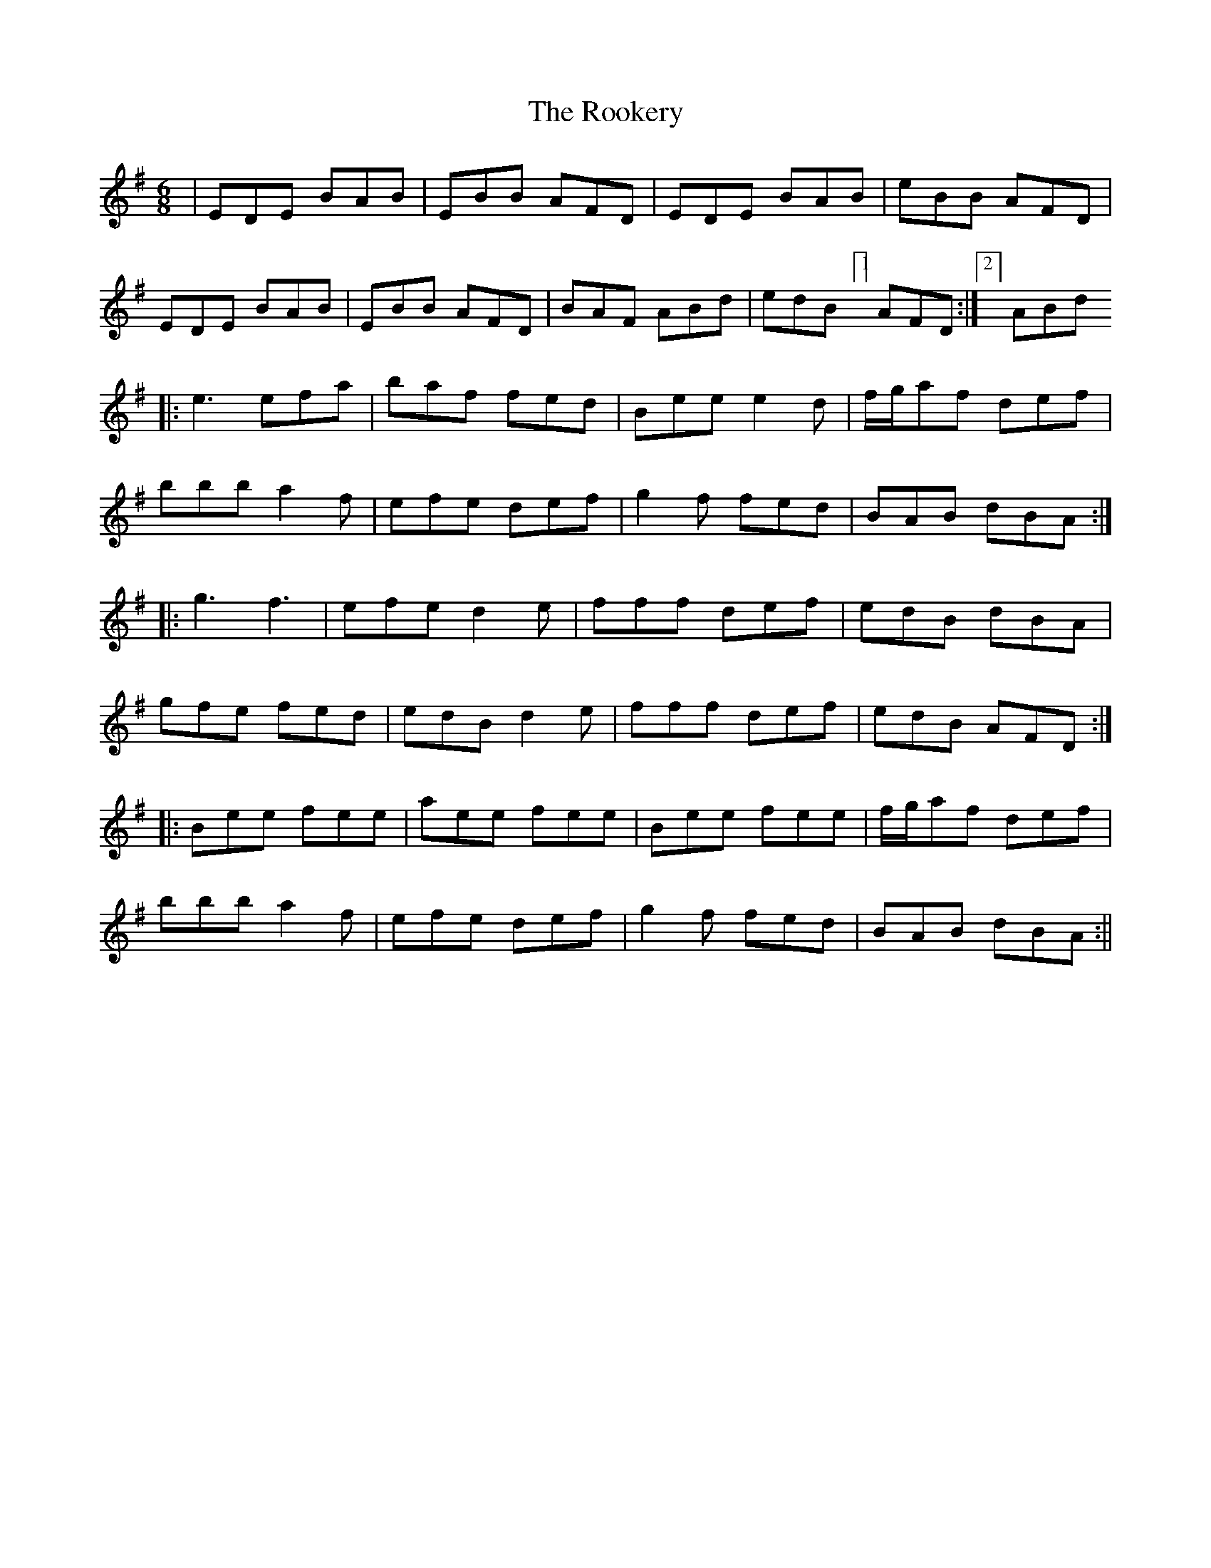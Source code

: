 X:22
T:The Rookery
B:Terry "Cuz" Teahan "Sliabh Luachra on Parade" 1980
Z:Patrick Cavanagh
M:6/8
L:1/8
R:Jig
K:G
| EDE BAB | EBB AFD | EDE BAB | eBB AFD |
EDE BAB | EBB AFD | BAF ABd | edB [1]AFD :| [2]ABd
|: e3 efa | baf fed | Bee e2d | f/g/af def |
bbb a2f | efe def | g2f fed | BAB dBA :|
|: g3 f3 | efe d2e | fff def | edB dBA |
gfe fed | edB d2e | fff def | edB AFD :|
|: Bee fee | aee fee | Bee fee | f/g/af def |
bbb a2f | efe def | g2f fed | BAB dBA :||
